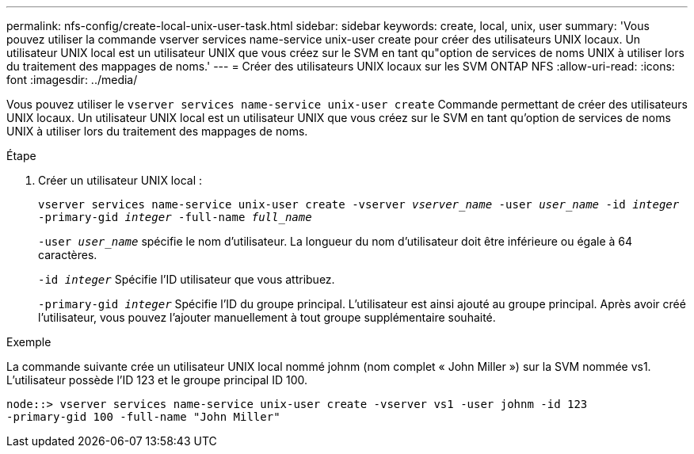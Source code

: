---
permalink: nfs-config/create-local-unix-user-task.html 
sidebar: sidebar 
keywords: create, local, unix, user 
summary: 'Vous pouvez utiliser la commande vserver services name-service unix-user create pour créer des utilisateurs UNIX locaux. Un utilisateur UNIX local est un utilisateur UNIX que vous créez sur le SVM en tant qu"option de services de noms UNIX à utiliser lors du traitement des mappages de noms.' 
---
= Créer des utilisateurs UNIX locaux sur les SVM ONTAP NFS
:allow-uri-read: 
:icons: font
:imagesdir: ../media/


[role="lead"]
Vous pouvez utiliser le `vserver services name-service unix-user create` Commande permettant de créer des utilisateurs UNIX locaux. Un utilisateur UNIX local est un utilisateur UNIX que vous créez sur le SVM en tant qu'option de services de noms UNIX à utiliser lors du traitement des mappages de noms.

.Étape
. Créer un utilisateur UNIX local :
+
`vserver services name-service unix-user create -vserver _vserver_name_ -user _user_name_ -id _integer_ -primary-gid _integer_ -full-name _full_name_`

+
`-user _user_name_` spécifie le nom d'utilisateur. La longueur du nom d'utilisateur doit être inférieure ou égale à 64 caractères.

+
`-id _integer_` Spécifie l'ID utilisateur que vous attribuez.

+
`-primary-gid _integer_` Spécifie l'ID du groupe principal. L'utilisateur est ainsi ajouté au groupe principal. Après avoir créé l'utilisateur, vous pouvez l'ajouter manuellement à tout groupe supplémentaire souhaité.



.Exemple
La commande suivante crée un utilisateur UNIX local nommé johnm (nom complet « John Miller ») sur la SVM nommée vs1. L'utilisateur possède l'ID 123 et le groupe principal ID 100.

[listing]
----
node::> vserver services name-service unix-user create -vserver vs1 -user johnm -id 123
-primary-gid 100 -full-name "John Miller"
----